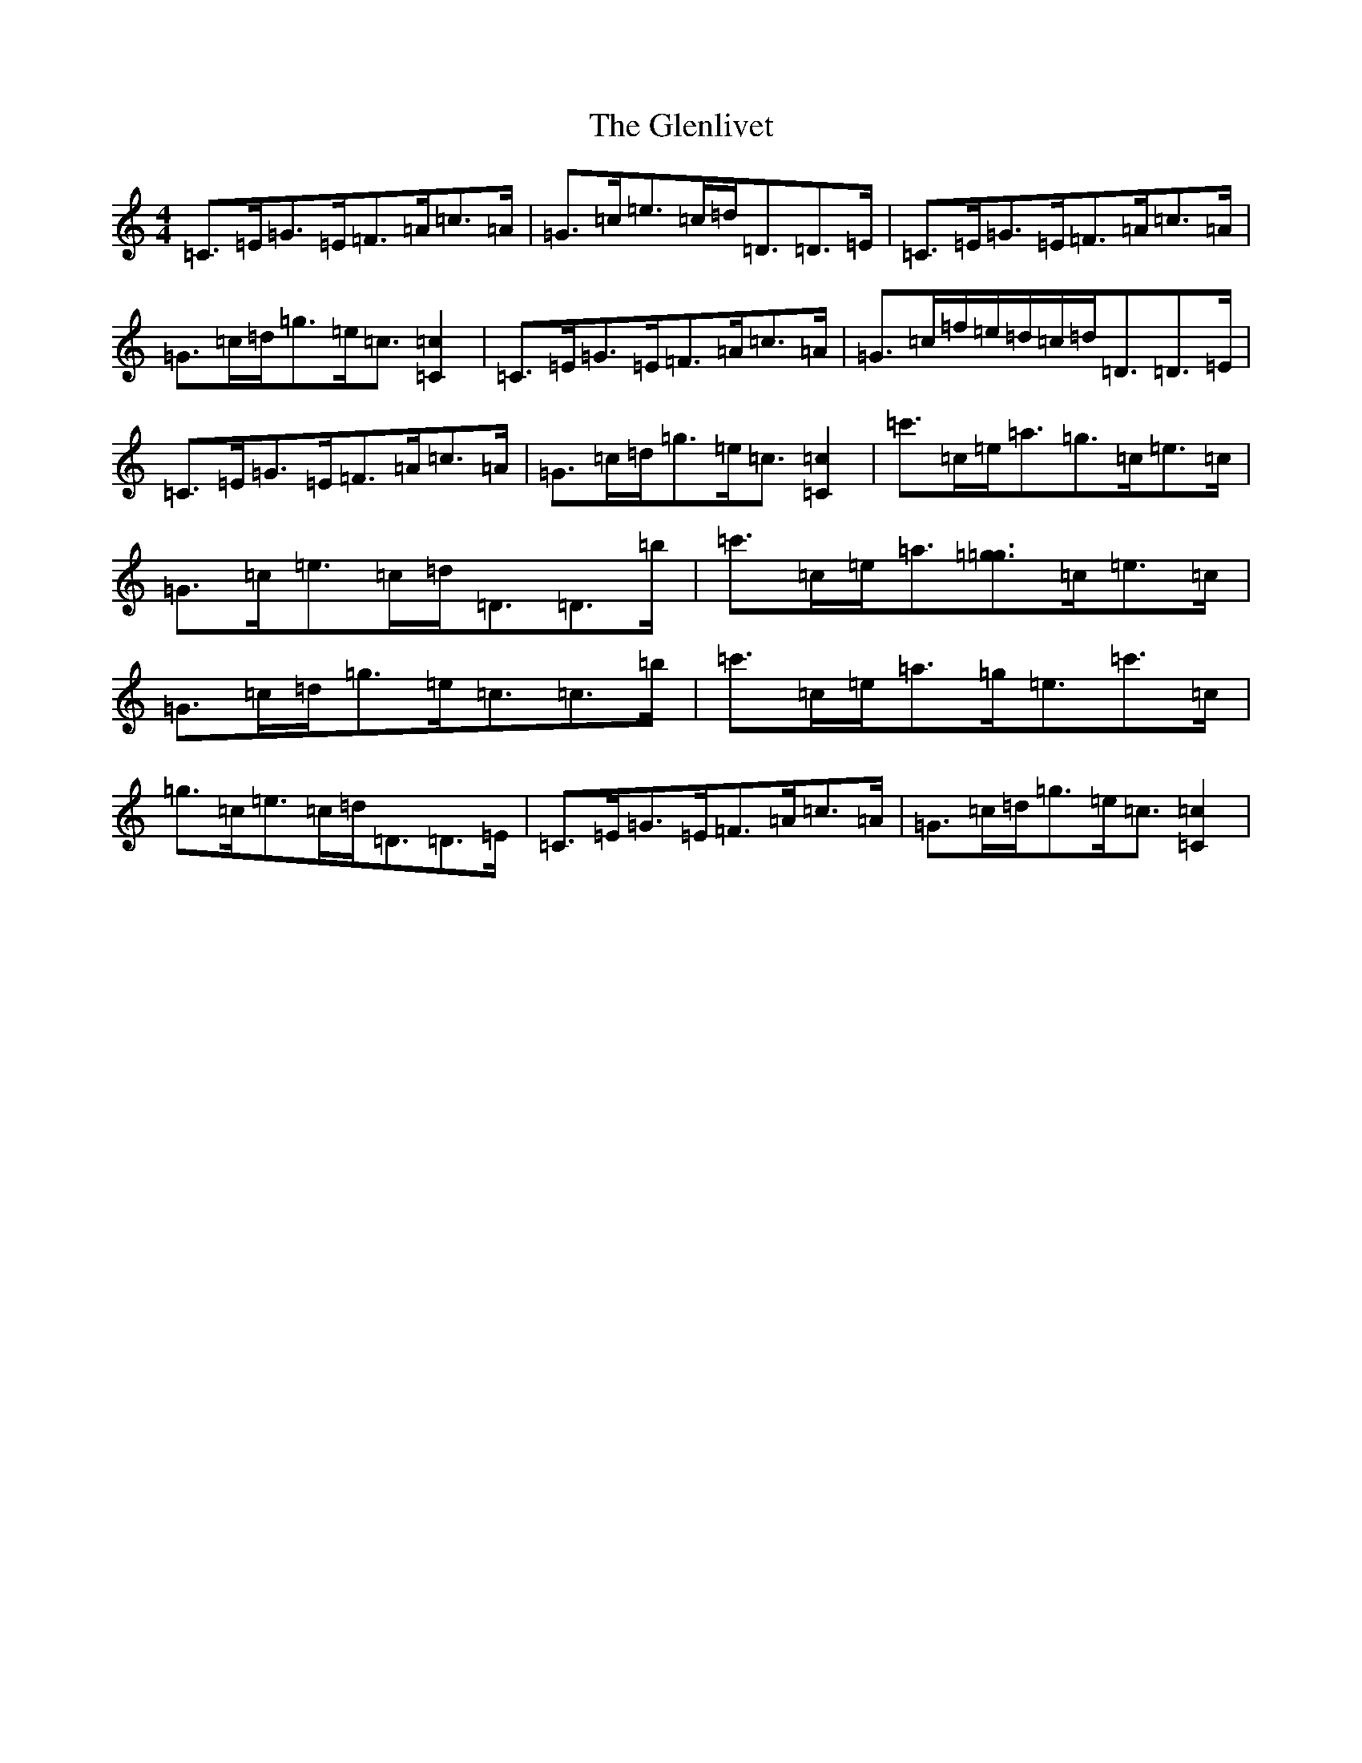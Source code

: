 X: 8090
T: Glenlivet, The
S: https://thesession.org/tunes/11206#setting11206
R: strathspey
M:4/4
L:1/8
K: C Major
=C>=E=G>=E=F>=A=c>=A|=G>=c=e>=c=d<=D=D>=E|=C>=E=G>=E=F>=A=c>=A|=G>=c=d<=g=e<=c[=C2=c2]|=C>=E=G>=E=F>=A=c>=A|=G>=c=f/2=e/2=d/2=c/2=d<=D=D>=E|=C>=E=G>=E=F>=A=c>=A|=G>=c=d<=g=e<=c[=C2=c2]|=c'>=c=e<=a=g>=c=e>=c|=G>=c=e>=c=d<=D=D>=b|=c'>=c=e<=a[=g=g]>=c=e>=c|=G>=c=d<=g=e<=c=c>=b|=c'>=c=e<=a=g<=e=c'>=c|=g>=c=e>=c=d<=D=D>=E|=C>=E=G>=E=F>=A=c>=A|=G>=c=d<=g=e<=c[=C2=c2]|